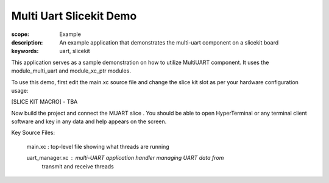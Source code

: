 Multi Uart Slicekit Demo
========================

:scope: Example
:description: An example application that demonstrates the multi-uart
              component on a slicekit board
:keywords: uart, slicekit

This application serves as a sample demonstration on how to utilize
MultiUART component. It uses the module_multi_uart and module_xc_ptr modules.


To use this demo, first edit the main.xc source file and change the 
slice kit slot as per your hardware configuration usage:

[SLICE KIT MACRO] - TBA

Now build the project and connect the MUART slice . You should
be able to open HyperTerminal or any terminal client software and key in 
any data and help appears on the screen.

Key Source Files:

    main.xc : top-level file showing what threads are running

    uart_manager.xc : multi-UART application handler managing UART data from 
              transmit and receive threads  
